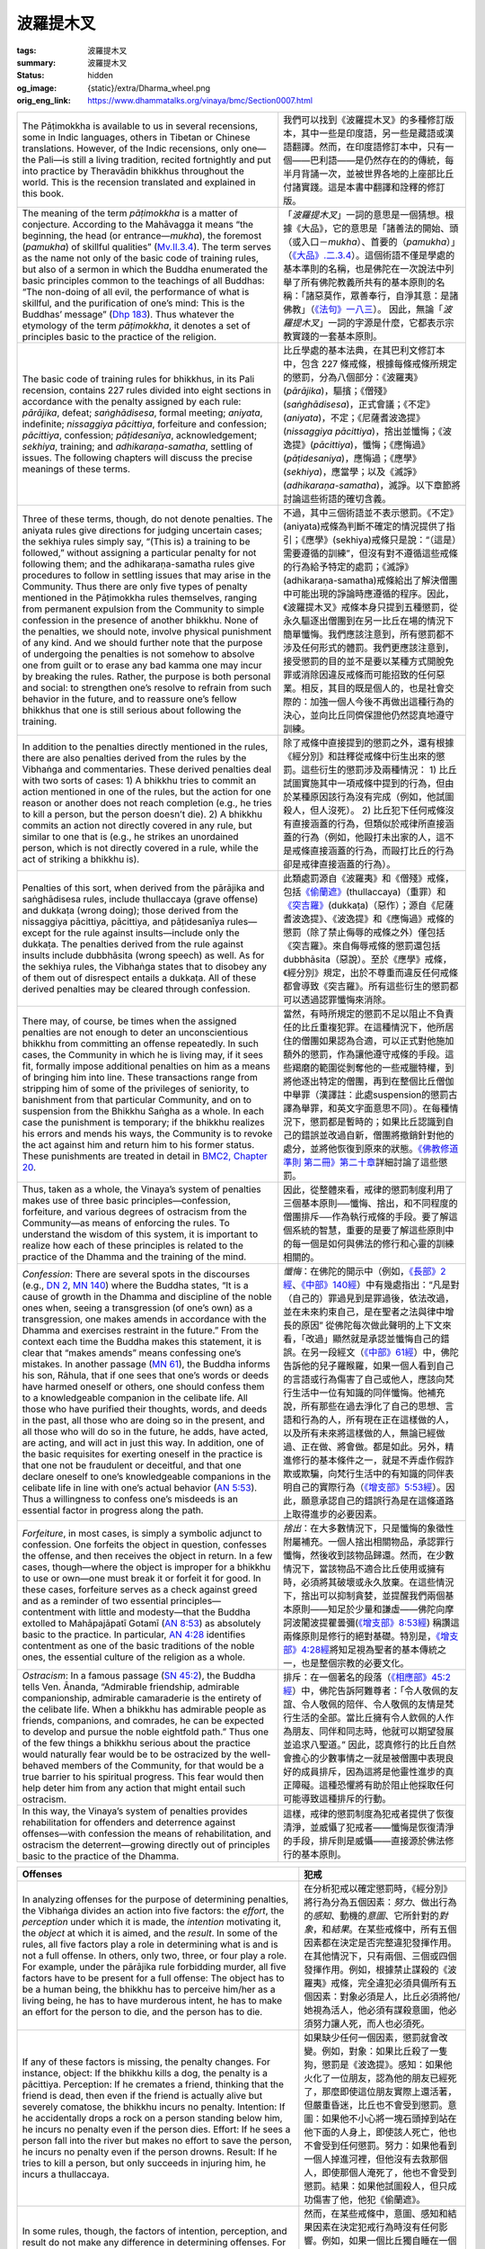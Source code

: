 波羅提木叉
==========

:tags: 波羅提木叉
:summary: 波羅提木叉
:status: hidden
:og_image: {static}/extra/Dharma_wheel.png
:orig_eng_link: https://www.dhammatalks.org/vinaya/bmc/Section0007.html

.. role:: small
   :class: is-size-7


.. list-table::
   :class: table is-bordered is-striped is-narrow stack-th-td-on-mobile
   :widths: auto

   * - The Pāṭimokkha is available to us in several recensions, some in Indic languages, others in Tibetan or Chinese translations. However, of the Indic recensions, only one—the Pali—is still a living tradition, recited fortnightly and put into practice by Theravādin bhikkhus throughout the world. This is the recension translated and explained in this book.

     - 我們可以找到《波羅提木叉》的多種修訂版本，其中一些是印度語，另一些是藏語或漢語翻譯。然而，在印度語修訂本中，只有一個——巴利語——是仍然存在的的傳統，每半月背誦一次，並被世界各地的上座部比丘付諸實踐。這是本書中翻譯和詮釋的修訂版。

   * - The meaning of the term *pāṭimokkha* is a matter of conjecture. According to the Mahāvagga it means “the beginning, the head (or entrance—*mukha*), the foremost (*pamukha*) of skillful qualities” (`Mv.II.3.4`_). The term serves as the name not only of the basic code of training rules, but also of a sermon in which the Buddha enumerated the basic principles common to the teachings of all Buddhas: “The non-doing of all evil, the performance of what is skillful, and the purification of one’s mind: This is the Buddhas’ message” (`Dhp 183`_). Thus whatever the etymology of the term *pāṭimokkha*, it denotes a set of principles basic to the practice of the religion.

     - 「\ *波羅提木叉*\ 」一詞的意思是一個猜想。根據《大品》，它的意思是「諸善法的開始、頭（或入口－\ *mukha*\ ）、首要的（\ *pamukha*\ ）」（\ `《大品》.二.3.4`_\ ）。這個術語不僅是學處的基本準則的名稱，也是佛陀在一次說法中列舉了所有佛陀教義所共有的基本原則的名稱：「諸惡莫作，眾善奉行，自淨其意：是諸佛教」（\ `《法句》一八三`_\ ）。 因此，無論「\ *波羅提木叉*\ 」一詞的字源是什麼，它都表示宗教實踐的一套基本原則。

       ..
          https://tripitaka.cbeta.org/mobile/index.php?index=N03n0002_002#0137a05
          「波羅提木叉」者，是諸善法元，是面，是首，故名「波羅提木叉」。

   * - The basic code of training rules for bhikkhus, in its Pali recension, contains 227 rules divided into eight sections in accordance with the penalty assigned by each rule: *pārājika*, defeat; *saṅghādisesa*, formal meeting; *aniyata*, indefinite; *nissaggiya pācittiya*, forfeiture and confession; *pācittiya*, confession; *pāṭidesanīya*, acknowledgement; *sekhiya*, training; and *adhikaraṇa-samatha*, settling of issues. The following chapters will discuss the precise meanings of these terms.

     - 比丘學處的基本法典，在其巴利文修訂本中，包含 227 條戒條，根據每條戒條所規定的懲罰，分為八個部分：《波羅夷》(*pārājika*)，驅擯；《僧殘》(*saṅghādisesa*)，正式會議；《不定》(*aniyata*)，不定；《尼薩耆波逸提》(*nissaggiya pācittiya*)，捨出並懺悔；《波逸提》(*pācittiya*)，懺悔；《應悔過》(*pāṭidesaniya*)，應悔過；《應學》(*sekhiya*)，應當學；以及《滅諍》(*adhikaraṇa-samatha*)，滅諍。以下章節將討論這些術語的確切含義。

   * - Three of these terms, though, do not denote penalties. The aniyata rules give directions for judging uncertain cases; the sekhiya rules simply say, “(This is) a training to be followed,” without assigning a particular penalty for not following them; and the adhikaraṇa-samatha rules give procedures to follow in settling issues that may arise in the Community. Thus there are only five types of penalty mentioned in the Pāṭimokkha rules themselves, ranging from permanent expulsion from the Community to simple confession in the presence of another bhikkhu. None of the penalties, we should note, involve physical punishment of any kind. And we should further note that the purpose of undergoing the penalties is not somehow to absolve one from guilt or to erase any bad kamma one may incur by breaking the rules. Rather, the purpose is both personal and social: to strengthen one’s resolve to refrain from such behavior in the future, and to reassure one’s fellow bhikkhus that one is still serious about following the training.

     - 不過，其中三個術語並不表示懲罰。《不定》(aniyata)戒條為判斷不確定的情況提供了指引；《應學》(sekhiya)戒條只是說：“（這是）需要遵循的訓練”，但沒有對不遵循這些戒條的行為給予特定的處罰；《滅諍》(adhikaraṇa-samatha)戒條給出了解決僧團中可能出現的諍論時應遵循的程序。因此，《波羅提木叉》戒條本身只提到五種懲罰，從永久驅逐出僧團到在另一比丘在場的情況下簡單懺悔。我們應該注意到，所有懲罰都不涉及任何形式的體罰。我們更應該注意到，接受懲罰的目的並不是要以某種方式開脫免罪或消除因違反戒條而可能招致的任何惡業。相反，其目的既是個人的，也是社會交際的：加強一個人今後不再做出這種行為的決心，並向比丘同儕保證他仍然認真地遵守訓練。

   * - In addition to the penalties directly mentioned in the rules, there are also penalties derived from the rules by the Vibhaṅga and commentaries. These derived penalties deal with two sorts of cases: 1) A bhikkhu tries to commit an action mentioned in one of the rules, but the action for one reason or another does not reach completion (e.g., he tries to kill a person, but the person doesn’t die). 2) A bhikkhu commits an action not directly covered in any rule, but similar to one that is (e.g., he strikes an unordained person, which is not directly covered in a rule, while the act of striking a bhikkhu is).

     - 除了戒條中直接提到的懲罰之外，還有根據《經分別》和註釋從戒條中衍生出來的懲罰。這些衍生的懲罰涉及兩種情況： 1) 比丘試圖實施其中一項戒條中提到的行為，但由於某種原因該行為沒有完成（例如，他試圖殺人，但人沒死）。 2) 比丘犯下任何戒條沒有直接涵蓋的行為，但類似於戒律所直接涵蓋的行為（例如，他毆打未出家的人，這不是戒條直接涵蓋的行為，而毆打比丘的行為卻是戒律直接涵蓋的行為）。

   * - Penalties of this sort, when derived from the pārājika and saṅghādisesa rules, include thullaccaya (grave offense) and dukkaṭa (wrong doing); those derived from the nissaggiya pācittiya, pācittiya, and pāṭidesanīya rules—except for the rule against insults—include only the dukkaṭa. The penalties derived from the rule against insults include dubbhāsita (wrong speech) as well. As for the sekhiya rules, the Vibhaṅga states that to disobey any of them out of disrespect entails a dukkaṭa. All of these derived penalties may be cleared through confession.

     - 此類處罰源自《波羅夷》和《僧殘》戒條，包括\ `《偷蘭遮》`_\ (thullaccaya)（重罪）和\ `《突吉羅》`_\ (dukkaṭa)（惡作）；源自《尼薩耆波逸提》、《波逸提》和《應悔過》戒條的懲罰（除了禁止侮辱的戒條之外）僅包括《突吉羅》。來自侮辱戒條的懲罰還包括 dubbhāsita（惡說）。至於《應學》戒條，《經分別》規定，出於不尊重而違反任何戒條都會導致《突吉羅》。所有這些衍生的懲罰都可以透過認罪懺悔來消除。

   * - There may, of course, be times when the assigned penalties are not enough to deter an unconscientious bhikkhu from committing an offense repeatedly. In such cases, the Community in which he is living may, if it sees fit, formally impose additional penalties on him as a means of bringing him into line. These transactions range from stripping him of some of the privileges of seniority, to banishment from that particular Community, and on to suspension from the Bhikkhu Saṅgha as a whole. In each case the punishment is temporary; if the bhikkhu realizes his errors and mends his ways, the Community is to revoke the act against him and return him to his former status. These punishments are treated in detail in `BMC2, Chapter 20`_.

     - 當然，有時所規定的懲罰不足以阻止不負責任的比丘重複犯罪。在這種情況下，他所居住的僧團如果認為合適，可以正式對他施加額外的懲罰，作為讓他遵守戒條的手段。這些羯磨的範圍從剝奪他的一些戒臘特權，到將他逐出特定的僧團，再到在整個比丘僧伽中舉罪\ :small:`（漢譯註：此處suspension的懲罰古譯為舉罪，和英文字面意思不同）`\ 。在每種情況下，懲罰都是暫時的；如果比丘認識到自己的錯誤並改過自新，僧團將撤銷針對他的處分，並將他恢復到原來的狀態。\ `《佛教修道準則 第二冊》第二十章 <https://www.dhammatalks.org/vinaya/bmc/Section0060.html#BMC2chapter20>`_\ 詳細討論了這些懲罰。

       .. TODO FIXME: replace link to 《佛教修道準則 第二冊》第二十章

   * - Thus, taken as a whole, the Vinaya’s system of penalties makes use of three basic principles—confession, forfeiture, and various degrees of ostracism from the Community—as means of enforcing the rules. To understand the wisdom of this system, it is important to realize how each of these principles is related to the practice of the Dhamma and the training of the mind.

     - 因此，從整體來看，戒律的懲罰制度利用了三個基本原則──懺悔、捨出，和不同程度的僧團排斥──作為執行戒條的手段。要了解這個系統的智慧，重要的是要了解這些原則中的每一個是如何與佛法的修行和心靈的訓練相關的。

   * - *Confession*: There are several spots in the discourses (e.g., `DN 2`_, `MN 140`_) where the Buddha states, “It is a cause of growth in the Dhamma and discipline of the noble ones when, seeing a transgression (of one’s own) as a transgression, one makes amends in accordance with the Dhamma and exercises restraint in the future.” From the context each time the Buddha makes this statement, it is clear that “makes amends” means confessing one’s mistakes. In another passage (`MN 61`_), the Buddha informs his son, Rāhula, that if one sees that one’s words or deeds have harmed oneself or others, one should confess them to a knowledgeable companion in the celibate life. All those who have purified their thoughts, words, and deeds in the past, all those who are doing so in the present, and all those who will do so in the future, he adds, have acted, are acting, and will act in just this way. In addition, one of the basic requisites for exerting oneself in the practice is that one not be fraudulent or deceitful, and that one declare oneself to one’s knowledgeable companions in the celibate life in line with one’s actual behavior (`AN 5:53`_). Thus a willingness to confess one’s misdeeds is an essential factor in progress along the path.

     - *懺悔*\ ：在佛陀的開示中（例如，\ `《長部》2經`_\ 、\ `《中部》140經`_\ ）中有幾處指出：“凡是對（自己的）罪過見到是罪過後，依法改過，並在未來約束自己，是在聖者之法與律中增長的原因” 從佛陀每次做此聲明的上下文來看，「改過」顯然就是承認並懺悔自己的錯誤。在另一段經文（\ `《中部》61經`_\ ）中，佛陀告訴他的兒子羅睺羅，如果一個人看到自己的言語或行為傷害了自己或他人，應該向梵行生活中一位有知識的同伴懺悔。他補充說，所有那些在過去淨化了自己的思想、言語和行為的人，所有現在正在這樣做的人，以及所有未來將這樣做的人，無論已經做過、正在做、將會做。都是如此。另外，精進修行的基本條件之一，就是不弄虛作假詐欺或欺騙，向梵行生活中的有知識的同伴表明自己的實際行為（\ `《增支部》5:53經`_\ ）。因此，願意承認自己的錯誤行為是在這條道路上取得進步的必要因素。

   * - *Forfeiture*, in most cases, is simply a symbolic adjunct to confession. One forfeits the object in question, confesses the offense, and then receives the object in return. In a few cases, though—where the object is improper for a bhikkhu to use or own—one must break it or forfeit it for good. In these cases, forfeiture serves as a check against greed and as a reminder of two essential principles—contentment with little and modesty—that the Buddha extolled to Mahāpajāpatī Gotamī (`AN 8:53`_) as absolutely basic to the practice. In particular, `AN 4:28`_ identifies contentment as one of the basic traditions of the noble ones, the essential culture of the religion as a whole.

     - *捨出*\ ：在大多數情況下，只是懺悔的象徵性附屬補充。一個人捨出相關物品，承認罪行懺悔，然後收到該物品歸還。然而，在少數情況下，當該物品不適合比丘使用或擁有時，必須將其破壞或永久放棄。在這些情況下，捨出可以抑制貪婪，並提醒我們兩個基本原則——知足於少量和謙虛——佛陀向摩訶波闍波提瞿曇彌(\ `《增支部》8:53經`_\ ) 稱讚這兩條原則是修行的絕對基礎。特別是，\ `《增支部》4:28經`_\ 將知足視為聖者的基本傳統之一，也是整個宗教的必要文化。

   * - *Ostracism*: In a famous passage (`SN 45:2`_), the Buddha tells Ven. Ānanda, “Admirable friendship, admirable companionship, admirable camaraderie is the entirety of the celibate life. When a bhikkhu has admirable people as friends, companions, and comrades, he can be expected to develop and pursue the noble eightfold path.” Thus one of the few things a bhikkhu serious about the practice would naturally fear would be to be ostracized by the well-behaved members of the Community, for that would be a true barrier to his spiritual progress. This fear would then help deter him from any action that might entail such ostracism.

     - 排斥：在一個著名的段落（\ `《相應部》45:2經`_\ ）中，佛陀告訴阿難尊者：「令人敬佩的友誼、令人敬佩的陪伴、令人敬佩的友情是梵行生活的全部。當比丘擁有令人欽佩的人作為朋友、同伴和同志時，他就可以期望發展並追求八聖道。” 因此，認真修行的比丘自然會擔心的少數事情之一就是被僧團中表現良好的成員排斥，因為這將是他靈性進步的真正障礙。這種恐懼將有助於阻止他採取任何可能導致這種排斥的行動。

   * - In this way, the Vinaya’s system of penalties provides rehabilitation for offenders and deterrence against offenses—with confession the means of rehabilitation, and ostracism the deterrent—growing directly out of principles basic to the practice of the Dhamma.

     - 這樣，戒律的懲罰制度為犯戒者提供了恢復清淨，並威懾了犯戒者——懺悔是恢復清淨的手段，排斥則是威懾——直接源於佛法修行的基本原則。


.. _Mv.II.3.4: https://www.dhammatalks.org/vinaya/Mv/MvII.html#pts3_4
.. _《大品》.二.3.4: https://tripitaka.cbeta.org/mobile/index.php?index=N03n0002_002#0137a05
.. _Dhp 183: https://www.dhammatalks.org/suttas/KN/Dhp/Ch14.html#dhp183
.. _《法句》一八三: https://tripitaka.cbeta.org/mobile/index.php?index=N26n0009_001#0031a12
.. _《偷蘭遮》: https://www.google.com/search?q=%E5%81%B7%E8%98%AD%E9%81%AE
.. _《突吉羅》: https://www.google.com/search?q=%E7%AA%81%E5%90%89%E7%BE%85
.. _BMC2, Chapter 20: https://www.dhammatalks.org/vinaya/bmc/Section0060.html#BMC2chapter20
.. _DN 2: https://www.dhammatalks.org/suttas/DN/DN02.html
.. _MN 140: https://www.dhammatalks.org/suttas/MN/MN140.html
.. _MN 61: https://www.dhammatalks.org/suttas/MN/MN61.html
.. _AN 5\:53: https://www.dhammatalks.org/suttas/AN/AN5_53.html
.. _《長部》2經: https://sutra.mobi/chilin/chang/content/02.html
.. _《中部》140經: https://sutra.mobi/chilin/zhong/content/140.html
.. _《中部》61經: https://sutra.mobi/chilin/zhong/content/061.html
.. _《增支部》5\:53經: https://sutra.mobi/zcj/zengzhi/content/0913.html
.. _AN 8\:53: https://www.dhammatalks.org/suttas/AN/AN8_53.html
.. _AN 4\:28: https://www.dhammatalks.org/suttas/AN/AN4_28.html
.. _《增支部》8\:53經: https://sutra.mobi/zcj/zengzhi/content/1410.html
.. _《增支部》4\:28經: https://sutra.mobi/zcj/zengzhi/content/0610.html
.. _SN 45\:2: https://www.dhammatalks.org/suttas/SN/SN45_2.html
.. _《相應部》45\:2經: https://sutra.mobi/zcj/xiangying/content/1197.html


.. _sigil_toc_id_3:
.. _offenses:

.. list-table::
   :class: table is-bordered is-striped is-narrow stack-th-td-on-mobile
   :widths: auto

   * - **Offenses**
     - **犯戒**

   * - In analyzing offenses for the purpose of determining penalties, the Vibhaṅga divides an action into five factors: the *effort*, the *perception* under which it is made, the *intention* motivating it, the *object* at which it is aimed, and the *result*. In some of the rules, all five factors play a role in determining what is and is not a full offense. In others, only two, three, or four play a role. For example, under the pārājika rule forbidding murder, all five factors have to be present for a full offense: The object has to be a human being, the bhikkhu has to perceive him/her as a living being, he has to have murderous intent, he has to make an effort for the person to die, and the person has to die.

     - 在分析犯戒以確定懲罰時，《經分別》將行為分為五個因素：\ *努力*\ 、做出行為的\ *感知*\ 、動機的\ *意圖*\ 、它所針對的\ *對象*\ ，和\ *結果*\ 。在某些戒條中，所有五個因素都在決定是否完整違犯發揮作用。在其他情況下，只有兩個、三個或四個發揮作用。例如，根據禁止謀殺的《波羅夷》戒條，完全違犯必須具備所有五個因素：對象必須是人，比丘必須將他/她視為活人，他必須有謀殺意圖，他必須努力讓人死，而人也必須死。

   * - If any of these factors is missing, the penalty changes. For instance, object: If the bhikkhu kills a dog, the penalty is a pācittiya. Perception: If he cremates a friend, thinking that the friend is dead, then even if the friend is actually alive but severely comatose, the bhikkhu incurs no penalty. Intention: If he accidentally drops a rock on a person standing below him, he incurs no penalty even if the person dies. Effort: If he sees a person fall into the river but makes no effort to save the person, he incurs no penalty even if the person drowns. Result: If he tries to kill a person, but only succeeds in injuring him, he incurs a thullaccaya.

     - 如果缺少任何一個因素，懲罰就會改變。例如，對象：如果比丘殺了一隻狗，懲罰是《波逸提》。感知：如果他火化了一位朋友，認為他的朋友已經死了，那麼即使這位朋友實際上還活著，但嚴重昏迷，比丘也不會受到懲罰。意圖：如果他不小心將一塊石頭掉到站在他下面的人身上，即使該人死亡，他也不會受到任何懲罰。努力：如果他看到一個人掉進河裡，但他沒有去救那個人，即使那個人淹死了，他也不會受到懲罰。結果：如果他試圖殺人，但只成功傷害了他，他犯《偷蘭遮》。

   * - In some rules, though, the factors of intention, perception, and result do not make any difference in determining offenses. For example, if a bhikkhu is sleeping alone in a room and a woman comes in and lies down in the room with him, he incurs the pācittiya for lying down in the same lodging as a woman even though his intention was to lie down alone and he was unaware of her presence. A bhikkhu who drinks a glass of wine, thinking it to be grape juice, incurs the pācittiya for taking an intoxicant all the same. A bhikkhu who tries to frighten another bhikkhu incurs a pācittiya regardless of whether the other bhikkhu is actually frightened.

     - 然而，在某些戒條中，意圖、感知和結果因素在決定犯戒行為時沒有任何影響。例如，如果一個比丘獨自睡在一個房間裡，而一個女人進來和他一起躺在房間裡，他就會因為和一個女人睡在同一間住所而犯《波逸提》，即使他的本意是獨自躺下，沒有意識到她的存在。比丘喝了一杯酒，以為它是葡萄汁，仍會因服用麻醉品而犯《波逸提》。比丘試圖嚇唬另一個比丘，無論另一個比丘是否真的受到驚嚇，都會犯《波逸提》。

   * - Of these factors, intention is the most variable. Under some rules, it deals simply with the issue of whether the bhikkhu’s action was fully deliberate. In others, it deals with the *impulse*, the mental state, e.g., anger or lust, impelling his action. In others, it deals with the *immediate aim* of this action; in others, with the underlying *motive* that the immediate aim is intended to serve. In still others, it deals with combinations of any of these four.

     - 在這些因素中，意圖是變化最大的。在某些戒條下，它只涉及比丘的行為是否是完全故意的問題。在其他戒條下，它涉及\ *衝動*\ ，精神狀態，例如，憤怒或欲望，推動他的行動。在其他戒條下，它涉及該行動的\ *當前目標*\ ；在其他戒條下，涉及當前目標意圖服務的潛在\ *動機*\ 。還有一些，它涉及這四種中任何一種的組合。

   * - Another variation is that in rules where a bhikkhu may be put into a passive role in committing an act that would fulfill the factor of effort, the factor of intention is changed to *consent*: mental acquiescence to the act combined with a physical or verbal expression of that acquiescence. Under some rules, such as the rule against sexual intercourse, simply letting the act happen counts as physical acquiescence even if one lies perfectly still, and the question of whether one incurs a penalty depends entirely on the state of one’s mind. Under other rules, though—such as the rule against lustful contact with a woman, which includes cases where the woman is the agent making the contact—simply lying still is not enough to count as a physical sign of acquiescence, and even if one consents mentally, say, to a woman’s fondling, one would incur a penalty only if one says something or responds with a physical movement to her action.

     - 另一個變化是，在戒條中，比丘在實施能夠滿足努力因素的行為時可能處於被動角色，意圖因素變為\ *同意*\ ：對該行為的精神默許與該默許的身體或言語表達相結合。在某些戒條，例如禁止性交的戒條，即使一個人一動不動地躺著，只是讓這種行為發生就被視為身體默許，而一個人是否受到懲罰的問題完全取決於一個人的精神狀態。不過，在其他戒條，例如禁止與女性發生性欲接觸的戒條，其中包括女性是進行接觸的代理人的情況，僅僅靜止不動不足以算作默許的身體跡象，比如說，即使一方在精神上同意對一個女人的撫摸，只有當一個人對她的行為說些什麼或用身體動作回應時，才會受到懲罰。

   * - Because of the many variations possible in the factor of intention, it might be argued that it should be consistently divided into such sub-factors as presence or absence of deliberation, impulse, immediate aim, and motive. However, the Vibhaṅga itself is not consistent in distinguishing among these four. Under `Pr 3`_ and `Sg 1`_, for instance, it clearly distinguishes among them, in that impulse and motive play no part in determining the offense in question, whereas deliberation and immediate aim do. Under `Sg 8`_ and `9`_, however, the impulse—anger—is conflated under motive: the desire to see another bhikkhu expelled from the Saṅgha. In fact, under most rules the Vibhaṅga does not make a clear distinction among these sub-factors, so it seems artificial to force a consistent distinction throughout. Thus the approach followed here is to place these considerations under one heading—intention—and to alert the reader to the distinctions among them only when important.

     - 由於意圖因素可能存在多種變化，因此有人可能會認為，它應該一致地分為諸如是否故意、衝動、當前目標和動機等子因素。然而，《經分別》本身對於這四種的區分並不一致。例如，根據\ `《波羅夷》三`_\ 和\ `《僧殘》一`_\ ，它清楚地區分了它們，因為衝動和動機在決定有關犯戒時不起任何作用，而故意和當前目標則起作用。然而，在\ `《僧殘》八`_\ 和\ `《僧殘》九`_\ 中，衝動──憤怒──與動機混為一談：渴望看到另一位比丘被逐出僧團。事實上，在大多數戒條，《經分別》並沒有對這些子因素做出明確的區分，所以強制在整個過程中進行一致的區分似乎是人為的。因此，這裡遵循的方法是將這些考慮因素放在一個標題下——意圖——並僅在重要時提醒讀者注意它們之間的區別。

       ..
          TODO FIXME: replace link to 《波羅夷》三
          TODO FIXME: replace link to 《僧殘》一
          TODO FIXME: replace link to 《僧殘》八
          TODO FIXME: replace link to 《僧殘》九

   * - The factor of effort is basic to every rule and is also used to determine offenses in cases where a bhikkhu intends to break a rule but does not complete the action. For instance, in the case of stealing, the efforts involved are said to begin when, acting under the intent to steal, a bhikkhu gets dressed and starts walking to the object. With each of these preliminary efforts—literally, with every step—he incurs a dukkaṭa. At first glance, this may seem extreme, but when we view his state of mind as having ultimate importance, this system of assigning penalties is appropriate. Every step intentionally taken toward an offense reinforces an unskillful state of mind; the knowledge that each of these steps incurs an additional offense may help deter a bhikkhu from his original plans.

     - 努力因素是每條戒條的基礎，也用於在比丘意圖違反戒條但未完成該行為的情況下決定犯戒行為。例如，在偷竊的情況下，據說當比丘出於偷竊的意圖而穿好衣服並開始走向對象時，所涉及的努力就開始了。透過這些每一次的預備努力——字面意思是每一步——他都會犯一次《突吉羅》。乍看之下，這似乎有些極端，但當我們把他的心態視為最重要的時候，這種懲罰制度是合適的。故意違犯所採取的每一步都會強化不善巧的心態；知道這些步伐中的每一步都會招致額外的違犯，可能有助於阻止比丘放棄他原來的計劃。

   * - Thus it is important, when reading about each training rule, to pay attention to what role these five factors play in determining the offenses related to the rule. And, of course, it is important for each bhikkhu to pay attention to all five of these factors in all of his actions to make sure that he does not fall at any time into an offense. This is where training in discipline becomes part of the training of the mind leading to Awakening. A bhikkhu who is mindful to analyze his actions into these five factors, to be alert to them as they arise, and to behave consistently in such a manner that he avoids committing any offenses, is developing three qualities: mindfulness; an analytical attitude toward phenomena in his thoughts, words, and deeds; and persistence in abandoning unskillful qualities and developing skillful ones within himself. These are the first three of the seven factors for Awakening, and form the basis for the remaining four: rapture, tranquility, concentration, and equanimity.

     - 因此，在閱讀每條學處時，重要的是要注意這五個因素在決定與該戒條相關的違犯時所扮演的角色。當然，對於每個比丘來說，在他所有的行為中注意所有這五個因素是很重要的，以確保他不會在任何時候犯戒。在此，戒律訓練成為通往覺悟的心訓練的一部分。一位比丘正念地將自己的行為分析為這五種因素，在它們生起時對它們保持警覺，並始終如一地行事以避免犯任何戒，他正在培養三種品質：正念；對思想、言語和行為中的現象採取分析態度；並堅持放棄惡法\ :small:`(不善巧的品質)`\ 並發展自己內在的善法\ :small:`(善巧的品質)`\ 。這是\ `七覺支`_\ 中的前三支，也是其餘四支的基礎：喜、輕安、定、捨。

.. _Pr 3: https://www.dhammatalks.org/vinaya/bmc/Section0010.html#Pr3
.. _Sg 1: https://www.dhammatalks.org/vinaya/bmc/Section0011.html#Sg1
.. _Sg 8: https://www.dhammatalks.org/vinaya/bmc/Section0011.html#Sg8
.. _9: https://www.dhammatalks.org/vinaya/bmc/Section0011.html#Sg9
.. _《波羅夷》三: https://www.dhammatalks.org/vinaya/bmc/Section0010.html#Pr3
.. _《僧殘》一: https://www.dhammatalks.org/vinaya/bmc/Section0011.html#Sg1
.. _《僧殘》八: https://www.dhammatalks.org/vinaya/bmc/Section0011.html#Sg8
.. _《僧殘》九: https://www.dhammatalks.org/vinaya/bmc/Section0011.html#Sg9
.. _七覺支: https://zh.wikipedia.org/zh-hant/%E4%B8%83%E8%A6%BA%E6%94%AF

